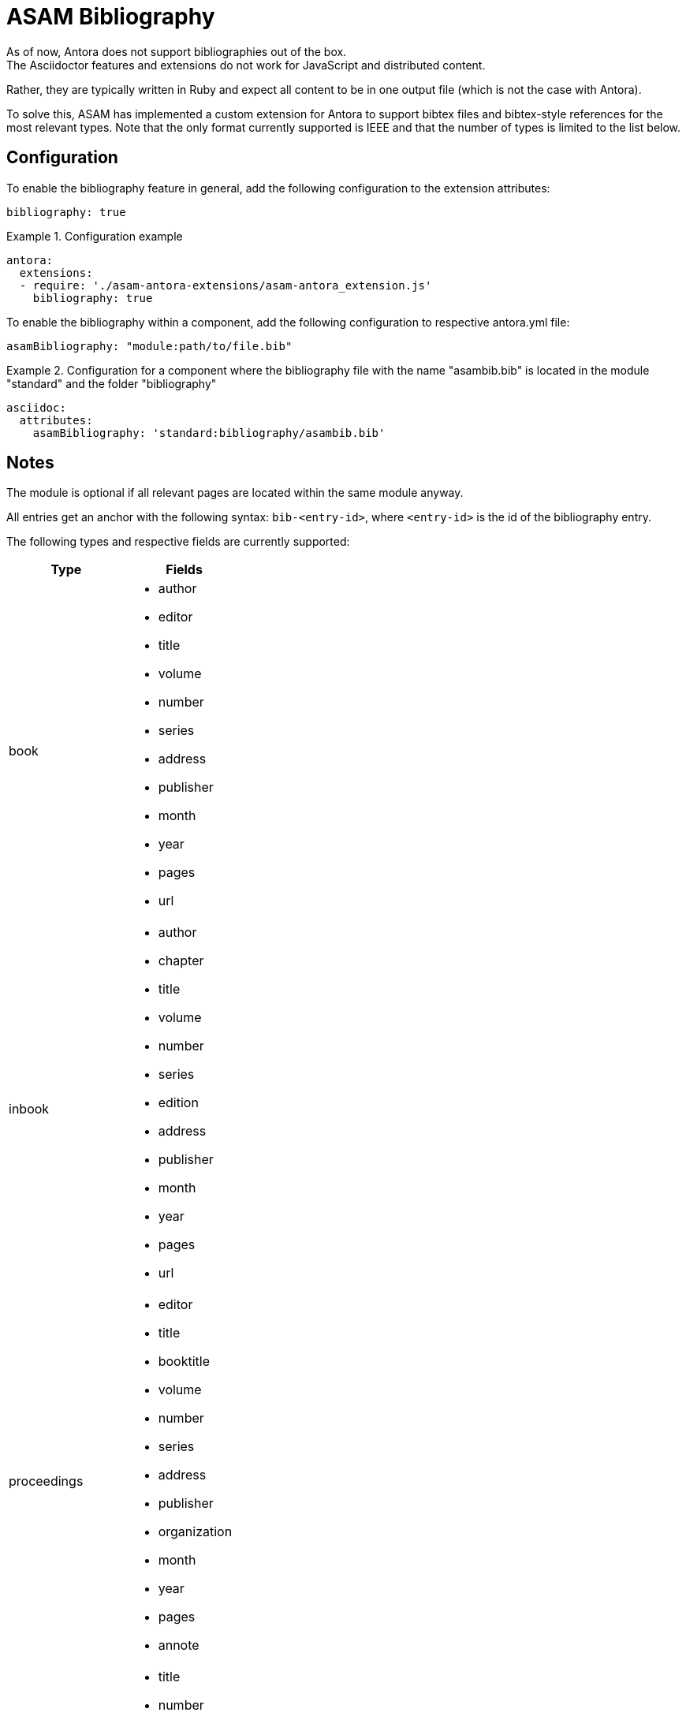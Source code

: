 = ASAM Bibliography
As of now, Antora does not support bibliographies out of the box.
The Asciidoctor features and extensions do not work for JavaScript and distributed content.
Rather, they are typically written in Ruby and expect all content to be in one output file (which is not the case with Antora).

To solve this, ASAM has implemented a custom extension for Antora to support bibtex files and bibtex-style references for the most relevant types.
Note that the only format currently supported is IEEE and that the number of types is limited to the list below.

== Configuration
To enable the bibliography feature in general, add the following configuration to the extension attributes:

[source, YAML]
----
bibliography: true
----

.Configuration example
====
[source,YAML]
----
antora:
  extensions:
  - require: './asam-antora-extensions/asam-antora_extension.js'
    bibliography: true
----
====


To enable the bibliography within a component, add the following configuration to respective antora.yml file:

[source, YAML]
----
asamBibliography: "module:path/to/file.bib"
----

.Configuration for a component where the bibliography file with the name "asambib.bib" is located in the module "standard" and the folder "bibliography"
====
[source,YAML]
----
asciidoc:
  attributes:
    asamBibliography: 'standard:bibliography/asambib.bib'
----
====

== Notes
The module is optional if all relevant pages are located within the same module anyway.

All entries get an anchor with the following syntax: `bib-<entry-id>`, where `<entry-id>` is the id of the bibliography entry.

The following types and respective fields are currently supported:

|===
|Type|Fields

|book
a| * author
* editor
* title
* volume
* number
* series
* address
* publisher
* month
* year
* pages
* url

|inbook
a| * author
* chapter
* title
* volume
* number
* series
* edition
* address
* publisher
* month
* year
* pages
* url

|proceedings
a| * editor
* title
* booktitle
* volume
* number
* series
* address
* publisher
* organization
* month
* year
* pages
* annote

|techreport
a| * title
* number
* institution
* address
* month
* year
* url

|misc
a|* author
* title
* howpublished
* month
* year

|===

== How it works
The extension first finds the listed bibliography file (.bib) and parses its content.
Once Antora has classified all files, it first identifies the (first) page for each component-version combination where the `bibliography::[]` macro is called. +
It then sorts the pages and replaces each cite:[] macro with a link to the relevant bibliography page and the entry there, using the entry-id as input for the anchor, if the id was found in the bibliography file.
If it is the first citation of that entry, it gets the next available integer (starting with 1) as Ref number, which also shows up in the created link as reftext.

After all citations have been replaced, the extension creates the bibliography page by sorting the bibliography entries by Ref number and then replacing the `bibliography::[]` call in its body with a formatted string containing all cited sources in numerical order.
